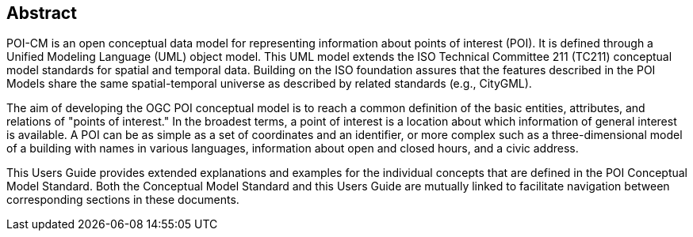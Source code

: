[.preface]
[[abstract_section]]
== Abstract

POI-CM is an open conceptual data model for representing information about points of interest (POI). It is defined through a Unified Modeling Language (UML) object model. This UML model extends the ISO Technical Committee 211 (TC211) conceptual model standards for spatial and temporal data. Building on the ISO foundation assures that the features described in the POI Models share the same spatial-temporal universe as described by related standards (e.g., CityGML).

The aim of developing the OGC POI conceptual model is to reach a common definition of the basic entities, attributes, and relations of "points of interest." In the broadest terms, a point of interest is a location about which information of general interest is available. A POI can be as simple as a set of coordinates and an identifier, or more complex such as a three-dimensional model of a building with names in various languages, information about open and closed hours, and a civic address.

This Users Guide provides extended explanations and examples for the individual concepts that are defined in the POI Conceptual Model Standard. Both the Conceptual Model Standard and this Users Guide are mutually linked to facilitate navigation between corresponding sections in these documents.

